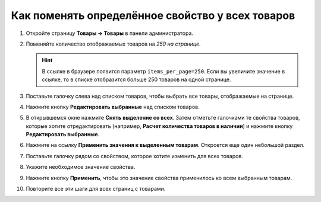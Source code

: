 *************************************************
Как поменять определённое свойство у всех товаров
*************************************************

#. Откройте страницу **Товары → Товары** в панели администратора.

#. Поменяйте количество отображаемых товаров на *250 на странице*.

   .. hint::

       В ссылке в браузере появится параметр ``items_per_page=250``. Если вы увеличите значение в ссылке, то в списке отобразится больше 250 товаров на одной странице.

#. Поставьте галочку слева над списком товаров, чтобы выбрать все товары, отображаемые на странице.

#. Нажмите кнопку **Редактировать выбранные** над списком товаров.

   .. fancybox:: img/same_value_01.png
       :alt: Действие "Редактировать выбранные".

#. В открывшемся окне нажмите **Снять выделение со всех**. Затем отметьте галочками те свойства товаров, которые хотите отредактировать (например, **Расчет количества товаров в наличии**) и нажмите кнопку **Редактировать выбранные**.

   .. fancybox:: img/same_value_02.png
       :alt: Выбор полей для глобального редактирования.

#. Нажмите на ссылку **Применить значения к выделенным товарам**. Откроется еще один небольшой раздел.

#. Поставьте галочку рядом со свойством, которое хотите изменить для всех товаров.

#. Укажите необходимое значение свойства.

#. Нажмите кнопку **Применить**, чтобы это значение свойства применилось ко всем выбранным товарам.

#. Повторите все эти шаги для всех страниц с товарами.

   .. fancybox:: img/same_value_03.png
       :alt: Обновление свойства одновременно у нескольких товаров.
